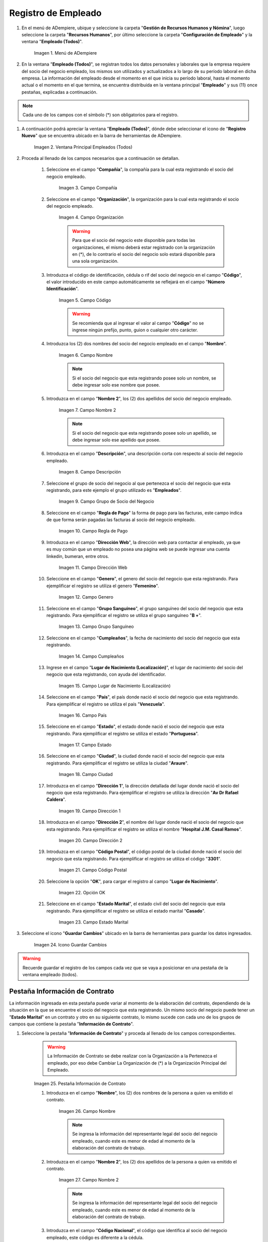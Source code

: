 .. _ERPyA: http://erpya.com
.. |Menú de ADempiere| image:: resources/menu.png
.. |Ventana Principal Empleados (Todos)| image:: resources/ventana.png
.. |Campo Compañía| image:: resources/comp.png
.. |Campo Organización| image:: resources/organizacion.png
.. |Campo Código| image:: resources/codigo.png
.. |Campo Nombre| image:: resources/nombre.png
.. |Campo Nombre 2| image:: resources/nombre2.png
.. |Campo Descripción| image:: resources/descripcion.png
.. |Campo Grupo de Socio del Negocio| image:: resources/grupo.png
.. |Campo Regla de Pago| image:: resources/regla.png
.. |Campo Dirección Web| image:: resources/web.png
.. |Campo Genero| image:: resources/genero.png
.. |Campo Grupo Sanguíneo| image:: resources/sangre.png
.. |Campo Cumpleaños| image:: resources/cumples.png
.. |Campo Lugar de Nacimiento (Localización)| image:: resources/nacim.png
.. |Campo País| image:: resources/pais.png
.. |Campo Estado| image:: resources/estado.png
.. |Campo Ciudad| image:: resources/ciudad.png
.. |Campo Dirección 1| image:: resources/direccion.png
.. |Campo Dirección 2| image:: resources/direccion2.png
.. |Campo Código Postal| image:: resources/postal.png
.. |Opción OK| image:: resources/ok.png
.. |Campo Estado Marital| image:: resources/marital.png
.. |Icono Guardar Cambios1| image:: resources/guardar.png
.. |Pestaña Información de Contrato| image:: resources/ventcontrato.png
.. |Campo Nombre Contrato| image:: resources/nomcontrato.png
.. |Campo Nombre 2 Contrato| image:: resources/apecontrato.png
.. |Campo Código Nacional| image:: resources/codcontrato.png
.. |Campo Seguridad Social| image:: resources/codseguro.png
.. |Campo Nacionalidad| image:: resources/nacionalidad.png
.. |Campo Marca de Identificación| image:: resources/marcaiden.png
.. |Campo Estado Marital2| image:: resources/maritalcon.png
.. |Campo Nombre de Esposo(a)| image:: resources/esposo.png
.. |Campo Fecha de Aniversario de Matrimonio| image:: resources/fematrimonio.png
.. |Campo Fecha de Nacimiento de Esposo(a)| image:: resources/naciesposo.png
.. |Campo Código de Validación| image:: resources/valida.png
.. |Campo Nómina| image:: resources/nomina.png
.. |Campo Departamento Nómina| image:: resources/departamento.png
.. |Campo Fecha de Inicio| image:: resources/inicio.png
.. |Campo Puesto Nómina| image:: resources/puesto.png
.. |Campo Tipo de Trabajo| image:: resources/tipo.png
.. |Campo Fecha Final| image:: resources/final.png
.. |Campo Gerente| image:: resources/gerente.png
.. |Campo Grupo de Trabajo| image:: resources/grupot.png
.. |Campo Tipo de Empleado| image:: resources/tipoem.png
.. |Campo Grupo de Turno| image:: resources/grupotur.png
.. |Campo Estado del Empleado| image:: resources/estadoem.png
.. |Campo Educación Laboral| image:: resources/edulabo.png
.. |Campo Identificador de la carrera| image:: resources/iden.png
.. |Campo Grado| image:: resources/grado.png
.. |Campo Designación| image:: resources/desig.png
.. |Campo Profesión| image:: resources/profe.png
.. |Campo Grado Académico| image:: resources/gradoaca.png
.. |Campo Tipo de Habilidad| image:: resources/habilidad.png
.. |Campo Oferta de Empleo| image:: resources/oferta.png
.. |Campo Estructura Salarial| image:: resources/estructura.png
.. |Campo Salario Diario| image:: resources/salario.png
.. |Campo Regla de Pago2| image:: resources/reglapago.png
.. |Campo Rango Salarial| image:: resources/rango.png
.. |Campo Salario Mensual| image:: resources/salariomen.png
.. |Campo Organización de la Transacción| image:: resources/orgtran.png
.. |Campo Proyecto| image:: resources/proyecto.png
.. |Campo Región de Ventas| image:: resources/region.png
.. |Campo Actividad| image:: resources/actividad.png
.. |Campo Campaña| image:: resources/campana.png
.. |Campo Imagen del Empleado| image:: resources/imaempleado.png
.. |Campo Dirección Web2| image:: resources/direccionweb.png
.. |Campo Imagen del Pulgar| image:: resources/pulgar.png
.. |Logo| image:: resources/logo.png
.. |Pestaña Atributo de Empleado| image:: resources/pestatributo.png
.. |Campo Relación con Socios del Negocio| image:: resources/relacion.png
.. |Campo Concepto Nómina| image:: resources/concepto.png
.. |Campo Descripción Concepto| image:: resources/des.png
.. |Campo No. de Referencia| image:: resources/referencia.png
.. |Campo Monto| image:: resources/monto.png
.. |Campo Valor Máximo| image:: resources/maximo.png
.. |Campo Valor Mínimo| image:: resources/minimo.png
.. |Campo Válido Desde| image:: resources/desde.png
.. |Campo Válido Hasta| image:: resources/hasta.png
.. |Pestaña Días Libres de la Semana| image:: resources/pestdias.png
.. |Campo Descripción2| image:: resources/desdias.png
.. |Checklist Días Libres de la Semana| image:: resources/dias.png
.. |Pestaña Detalle de Pago| image:: resources/pestdetallepago.png
.. |Campo Salario Mensual Detalle| image:: resources/detallemensual.png
.. |Campo Salario Diario Detalle| image:: resources/detallediario.png
.. |Campo Regla de Pago Detalle| image:: resources/detalleregla.png
.. |Pestaña Información de Contrato Detalle| image:: resources/cambios.png
.. |Pestaña Cuenta Bancaria| image:: resources/pestcuenta.png
.. |Campo Banco| image:: resources/identibanco.png
.. |Opción Ok| image:: resources/selecbanco.png
.. |Campo Tipo de Cuenta Bancaria| image:: resources/tipocuenta.png
.. |Campo No. De Cuenta| image:: resources/numcuenta.png
.. |Campo No. Seguro Social Cuenta| image:: resources/cedutitular.png
.. |Campo Nombre Titular| image:: resources/titularcuenta.png
.. |Campo Cta. Correo Electrónico| image:: resources/correocuenta.png
.. |Icono Guardar Cambios2| image:: resources/guardarcuenta.png
.. |Pestaña Experiencia Laboral| image:: resources/pestexperiencia.png
.. |Campo Compañía Experiencia| image:: resources/empresareferen.png
.. |Campo Desde Fecha| image:: resources/desdereferen.png
.. |Campo A Fecha| image:: resources/hastareferen.png
.. |Campo Designación (Enlazado)| image:: resources/designacionenla.png
.. |Campo Designación (Retirado)| image:: resources/designacionreti.png
.. |Campo Comentarios| image:: resources/comentariosreferen.png
.. |Icono Guardar Cambios3| image:: resources/guardarexperiencia.png
.. |Pestaña Educación| image:: resources/pesteducacion.png
.. |Campo Grado Académico2| image:: resources/gradoacade.png
.. |Campo Colegio| image:: resources/colegioacade.png
.. |Campo Dirección de Escuela / Colegio| image:: resources/direacade.png
.. |Campo Duración| image:: resources/anoacade.png
.. |Campo Fecha de Finalización| image:: resources/finalacade.png
.. |Campo Comentario| image:: resources/comenacade.png
.. |Pestaña Dependientes| image:: resources/pestdependientes.png
.. |Campo Relación de Empleados| image:: resources/relaciondepen.png
.. |Campo Código2| image:: resources/codidependiente.png
.. |Campo Nombre Dependiente| image:: resources/nomdependiente.png
.. |Campo Socio del Negocio Relacionado| image:: resources/socioreladepen.png
.. |Campo Cumpleaños Dependiente| image:: resources/nacidepen.png
.. |Campo Genero Dependiente| image:: resources/genedepen.png
.. |Campo Profesión Dependiente| image:: resources/profedepen.png
.. |Campo Identificador de la Carrera Dependiente| image:: resources/idencadepen.png
.. |Campo Grado Académico3| image:: resources/gradoacadepen.png
.. |Campo Grado Dependiente| image:: resources/gradodepen.png
.. |Checklist Estudiante Activo| image:: resources/estudepen.png
.. |Checklist Becado| image:: resources/becadepen.png
.. |Pestaña Localización| image:: resources/localizacion.png
.. |Campo Tipo de Contrato| image:: resources/tipocontacto.png
.. |Campo Persona de Contacto| image:: resources/perconta.png
.. |Campo Localización / Dirección| image:: resources/locadirec.png
.. |Campo País Localización| image:: resources/pais.png
.. |Campo Estado Localización| image:: resources/estado.png
.. |Campo Ciudad Localización| image:: resources/ciudad.png
.. |Campo Dirección 1 Localización| image:: resources/direccionlocali.png
.. |Campo Teléfono Localización| image:: resources/telelocal.png
.. |Campo Teléfono Móvil Localización| image:: resources/telemovil.png
.. |Campo Teléfono Móvil Alternativo| image:: resources/telefmovil.png
.. |Campo Fax Localización| image:: resources/fax.png
.. |Campo Email Localización| image:: resources/email.png
.. |Icono Guardar Cambios4| image:: resources/guardarloca.png
.. |Pestaña Detalle de Seguro| image:: resources/pestdetalleseg.png
.. |Campo Identificador del Tipo de Seguro| image:: resources/tiposeguro.png
.. |Campo Período Nómina| image:: resources/periseguro.png
.. |Campo Plan de Seguro| image:: resources/planseguro.png
.. |Campo Referencia| image:: resources/refereseguro.png
.. |Campo Fecha Último Pago| image:: resources/upagoseguro.png
.. |Campo Frecuencia de Pago| image:: resources/frecuseguro.png
.. |Campo Última Fecha de Prima| image:: resources/primaseguro.png
.. |Campo Nombre del Asegurador| image:: resources/nombreseguro.png
.. |Campo Fecha de Pago| image:: resources/pagoseguro.png
.. |Campo Descripción3| image:: resources/descseguro.png
.. |Campo Monto de Prima| image:: resources/montoseguro.png
.. |Campo Cantidad de Cobertura| image:: resources/cantiseguro.png
.. |Campo Cantidad Reclamada| image:: resources/reclaseguro.png
.. |Campo Saldo de Cuenta| image:: resources/saldoseguro.png
.. |Icono Guardar Cambios5| image:: resources/guardarseguro.png
.. |Pestaña Detalle de Permiso| image:: resources/pestpermiso.png
.. |Campo Tipo de Permiso| image:: resources/tipopermiso.png
.. |Campo Válido Desde Permiso| image:: resources/desdepermiso.png
.. |Campo Válido Hasta Permiso| image:: resources/hastapermiso.png
.. |Campo Número de Permisos Asignados| image:: resources/numpermiso.png
.. |Icono Guardar Cambios6| image:: resources/guardarpermiso.png

.. _documento/socio-empleado:

**Registro de Empleado**
========================

#. En el menú de ADempiere, ubique y seleccione la carpeta "**Gestión de Recursos Humanos y Nómina**", luego seleccione la carpeta "**Recursos Humanos**", por último seleccione la carpeta "**Configuración de Empleado**" y la ventana "**Empleado (Todos)**".

    |Menú de ADempiere|

    Imagen 1. Menú de ADempiere

#. En la ventana "**Empleado (Todos)**", se registran todos los datos personales y laborales que la empresa requiere del socio del negocio empleado, los mismos son utilizados y actualizados a lo largo de su período laboral en dicha empresa. La información del empleado desde el momento en el que inicia su período laboral, hasta el momento actual o el momento en el que termina, se encuentra distribuida en la ventana principal "**Empleado**" y sus (11) once pestañas, explicadas a continuación.

.. note::

    Cada uno de los campos con el símbolo (*) son obligatorios para el registro.

#. A continuación podrá apreciar la ventana "**Empleado (Todos)**", dónde debe seleccionar el icono de "**Registro Nuevo**" que se encuentra ubicado en la barra de herramientas de ADempiere.

    |Ventana Principal Empleados (Todos)|

    Imagen 2. Ventana Principal Empleados (Todos)

#. Proceda al llenado de los campos necesarios que a continuación se detallan.

    #. Seleccione en el campo "**Compañía**", la compañía para la cual esta registrando el socio del negocio empleado.

        |Campo Compañía|

        Imagen 3. Campo Compañía

    #. Seleccione en el campo "**Organización**", la organización para la cual esta registrando el socio del negocio empleado.

        |Campo Organización|

        Imagen 4. Campo Organización

        .. warning::

            Para que el socio del negocio este disponible para todas las organizaciones, el mismo deberá estar registrado con la organización en (*), de lo contrario el socio del negocio solo estará disponible para una sola organización.

    #. Introduzca el código de identificación, cédula o rif del socio del negocio en el campo "**Código**", el valor introducido en este campo automáticamente se reflejará en el campo "**Número Identificación**".

        |Campo Código|

        Imagen 5. Campo Código

        .. warning::

            Se recomienda que al ingresar el valor al campo "**Código**" no se ingrese ningún prefijo, punto, guion o cualquier otro carácter.

    #. Introduzca los (2) dos nombres del socio del negocio empleado en el campo "**Nombre**".

        |Campo Nombre|

        Imagen 6. Campo Nombre

        .. note::

            Si el socio del negocio que esta registrando posee solo un nombre, se debe ingresar solo ese nombre que posee.

    #. Introduzca en el campo "**Nombre 2**", los (2) dos apellidos del socio del negocio empleado.

        |Campo Nombre 2|

        Imagen 7. Campo Nombre 2

        .. note::

            Si el socio del negocio que esta registrando posee solo un apellido, se debe ingresar solo ese apellido que posee.

    #. Introduzca en el campo "**Descripción**", una descripción corta con respecto al socio del negocio empleado.

        |Campo Descripción|

        Imagen 8. Campo Descripción

    #. Seleccione el grupo de socio del negocio al que pertenezca el socio del negocio que esta registrando, para este ejemplo el grupo utilizado es "**Empleados**".

        |Campo Grupo de Socio del Negocio|

        Imagen 9. Campo Grupo de Socio del Negocio

    #. Seleccione en el campo "**Regla de Pago**" la forma de pago para las facturas, este campo indica de que forma serán pagadas las facturas al socio del negocio empleado.

        |Campo Regla de Pago|

        Imagen 10. Campo Regla de Pago

    #. Introduzca en el campo "**Dirección Web**", la dirección web para contactar al empleado, ya que es muy común que un empleado no posea una página web se puede ingresar una cuenta linkedin, bumeran, entre otros.

        |Campo Dirección Web|

        Imagen 11. Campo Dirección Web

    #. Seleccione en el campo "**Genero**", el genero del socio del negocio que esta registrando. Para ejemplificar el registro se utiliza el genero "**Femenino**".

        |Campo Genero|

        Imagen 12. Campo Genero

    #. Seleccione en el campo "**Grupo Sanguíneo**", el grupo sanguíneo del socio del negocio que esta registrando. Para ejemplificar el registro se utiliza el grupo sanguíneo "**B +**".

        |Campo Grupo Sanguíneo|

        Imagen 13. Campo Grupo Sanguíneo

    #. Seleccione en el campo "**Cumpleaños**", la fecha de nacimiento del socio del negocio que esta registrando.

        |Campo Cumpleaños|

        Imagen 14. Campo Cumpleaños

    #. Ingrese en el campo "**Lugar de Nacimiento (Localización)**", el lugar de nacimiento del socio del negocio que esta registrando, con ayuda del identificador.

        |Campo Lugar de Nacimiento (Localización)|

        Imagen 15. Campo Lugar de Nacimiento (Localización)

    #. Seleccione en el campo "**País**", el país donde nació el socio del negocio que esta registrando. Para ejemplificar el registro se utiliza el país "**Venezuela**".

        |Campo País|

        Imagen 16. Campo País

    #. Seleccione en el campo "**Estado**", el estado donde nació el socio del negocio que esta registrando. Para ejemplificar el registro se utiliza el estado "**Portuguesa**".

        |Campo Estado|

        Imagen 17. Campo Estado

    #. Seleccione en el campo "**Ciudad**", la ciudad donde nació el socio del negocio que esta registrando. Para ejemplificar el registro se utiliza la ciudad "**Araure**".

        |Campo Ciudad|

        Imagen 18. Campo Ciudad

    #. Introduzca en el campo "**Dirección 1**", la dirección detallada del lugar donde nació el socio del negocio que esta registrando. Para ejemplificar el registro se utiliza la dirección "**Av Dr Rafael Caldera**".

        |Campo Dirección 1|

        Imagen 19. Campo Dirección 1

    #. Introduzca en el campo "**Dirección 2**", el nombre del lugar donde nació el socio del negocio que esta registrando. Para ejemplificar el registro se utiliza el nombre "**Hospital J.M. Casal Ramos**".

        |Campo Dirección 2|

        Imagen 20. Campo Dirección 2

    #. Introduzca en el campo "**Código Postal**", el código postal de la ciudad donde nació el socio del negocio que esta registrando. Para ejemplificar el registro se utiliza el código "**3301**".

        |Campo Código Postal|

        Imagen 21. Campo Código Postal

    #. Seleccione la opción "**OK**", para cargar el registro al campo "**Lugar de Nacimiento**".

        |Opción OK|

        Imagen 22. Opción OK

    #. Seleccione en el campo "**Estado Marital**", el estado civil del socio del negocio que esta registrando. Para ejemplificar el registro se utiliza el estado marital "**Casado**".

        |Campo Estado Marital|

        Imagen 23. Campo Estado Marital

#. Seleccione el icono "**Guardar Cambios**" ubicado en la barra de herramientas para guardar los datos ingresados.

    |Icono Guardar Cambios1|

    Imagen 24. Icono Guardar Cambios

.. warning::

    Recuerde guardar el registro de los campos cada vez que se vaya a posicionar en una pestaña de la ventana empleado (todos).

**Pestaña Información de Contrato**
***********************************

La información ingresada en esta pestaña puede variar al momento de la elaboración del contrato, dependiendo de la situación en la que se encuentre el socio del negocio que esta registrando. Un mismo socio del negocio puede tener un "**Estado Marital**" en un contrato y otro en su siguiente contrato, lo mismo sucede con cada uno de los grupos de campos que contiene la pestaña "**Información de Contrato**".

#. Seleccione la pestaña "**Información de Contrato**" y proceda al llenado de los campos correspondientes.

    |Pestaña Información de Contrato|

    .. warning::

        La Información de Contrato se debe realizar con la Organización a la Pertenezca el empleado, por eso debe Cambiar La Organización de (*) a la Organización Principal del Empleado.

    Imagen 25. Pestaña Información de Contrato

    #. Introduzca en el campo "**Nombre**", los (2) dos nombres de la persona a quien va emitido el contrato.

        |Campo Nombre Contrato|

        Imagen 26. Campo Nombre

        .. note::

            Se ingresa la información del representante legal del socio del negocio empleado, cuando este es menor de edad al momento de la elaboración del contrato de trabajo.

    #. Introduzca en el campo "**Nombre 2**", los (2) dos apellidos de la persona a quien va emitido el contrato.

        |Campo Nombre 2 Contrato|

        Imagen 27. Campo Nombre 2

        .. note::

            Se ingresa la información del representante legal del socio del negocio empleado, cuando este es menor de edad al momento de la elaboración del contrato de trabajo.

    #. Introduzca en el campo "**Código Nacional**", el código que identifica al socio del negocio empleado, este código es diferente a la cédula.

        |Campo Código Nacional|

        Imagen 28. Campo Código Nacional

        .. warning::

            Se recomienda que al ingresar el valor al campo "**Código Nacional**" no se ingrese ningún prefijo, punto, guion o cualquier otro carácter.

    #. Introduzca en el campo "**Código Seguridad Social**", el código del seguro social de la persona a quien va emitido el contrato.

        |Campo Seguridad Social|

        Imagen 29. Campo Código Seguridad Social

        .. note::

            El código de seguridad social se refiere al código del seguro social del empleado, es decir, la cédula del empleado.

    #. Seleccione en el campo "**Nacionalidad**", la nacionalidad de la persona a quien va emitido el contrato.

        |Campo Nacionalidad|

        Imagen 30. Campo Nacionalidad

    #. Introduzca en el campo "**Marca de Identificación**", una descripción que identifica al socio del negocio empleado.

        |Campo Marca de Identificación|

        Imagen 31. Campo Marca de Identificación

    #. Introduzca en el campo "**Estado Marital**", el estado marital de la persona a quien va emitido el contrato.

        |Campo Estado Marital2|

        Imagen 32. Campo Estado Marital

    #. Introduzca en el campo "**Nombre de Esposo(a)**", el nombre del esposo(a) de la persona a quien va emitido el contrato.

        |Campo Nombre de Esposo(a)|

        Imagen 33. Campo Nombre de Esposo(a)

    #. Seleccione en el campo "**Fecha de Aniversario de Matrimonio**", la fecha en la que se realizó el matrimonio.

        |Campo Fecha de Aniversario de Matrimonio|

        Imagen 34. Campo Fecha de Aniversario de Matrimonio

    #. Seleccione en el campo "**Fecha de Nacimiento de Esposo(a)**", la fecha en la que nació el esposo(a).

        |Campo Fecha de Nacimiento de Esposo(a)|

        Imagen 35. Campo Fecha de Nacimiento de Esposo(a)

    #. Introduzca en el campo "**Código de Validación**", el código de marcaje del empleado en la empresa.

        |Campo Código de Validación|

        Imagen 36. Código de Validación

    #. Seleccione en el campo "**Nómina**", la nómina regular establecida para cada Empleado. Adempiere presenta las siguientes nóminas cuando el empleado posee un Salario Fijo (Nómina Semanal, Nómina Quincenal y Nómina Mensual), en cambio si el Empleado Posee un Salario Variable se encuentras disponibles (Nómina Semanal Mixta, Nómina Quincenal Mixta y Nómina Mensual Mixta)

        |Campo Nómina|

        Imagen 37. Campo Nómina

    #. Seleccione en el campo "**Departamento Nómina**", el departamento al que pertenece el socio del negocio que esta resgistrando.

        |Campo Departamento Nómina|

        Imagen 38. Campo Departamento Nómina

    #. Seleccione en el campo "**Puesto Nómina**", el puesto que tiene el socio del negocio que esta registrando.

        |Campo Puesto Nómina|

        Imagen 39. Campo Puesto Nómina

    #. Seleccione en el campo "**Tipo de Trabajo**", el trabajo a desempeñar por el empleado en la empresa.

        |Campo Tipo de Trabajo|

        Imagen 4. Campo Tipo de Trabajo

    #. Introduzca en el campo "**Fecha de Inicio**", la fecha de inicio del contrato que se esta creando.

        |Campo Fecha de Inicio|

        Imagen 4. Campo Fecha de Inicio

    #. Seleccione en el campo "**Fecha Final**", la fecha de culminación del contrato del socio del negocio que esta registrando.

        |Campo Fecha Final|

        Imagen 42. Campo Fecha Final

        .. warning::

            La fecha final del contrato depende del lapso de duración de contratos que las empresas tengan establecido como políticas de contratación.

    #. Seleccione el checklist "**Gerente**", para indicar que el socio del negocio que esta registrando es un gerente.

        |Campo Gerente|

        Imagen 43. Campo Gerente

    #. Seleccione en el campo "**Grupo de Trabajo**", el grupo de trabajo al que pertenece el socio del negocio que esta registrando.

        |Campo Grupo de Trabajo|

        Imagen 44. Campo Grupo de Trabajo

    #. Seleccione en el campo "**Tipo de Empleado**", el tipo de empleado al que pertenece el socio del negocio que esta registrando.

        |Campo Tipo de Empleado|

        Imagen 45. Campon Tipo de Empleado

    #. Seleccione en el campo "**Grupo de Turno**", el grupo de turno al que pertenece el socio del negocio que esta registrando.

        |Campo Grupo de Turno|

        Imagen 46. Campo Grupo de Turno

    #. Seleccione en el campo "**Estado del Empleado**", el estado en el que se encuentra el empleado durante la fecha de inicio y final del contrato.

        |Campo Estado del Empleado|

        Imagen 47. Campo Estado del Empleado

    #. Seleccione en el campo "**Educación Laboral**", la educación laboral del socio del negocio que esta registrando.

        |Campo Educación Laboral|

        Imagen 48. Campo Educación Laboral

    #. Seleccione en el campo "**Identificador de la Carrera**", la carrera del socio del negocio que esta registrando.

        |Campo Identificador de la carrera|

        Imagen 49. Campo Identificador de la Carrera

    #. Seleccione en el campo "**Grado**", el grado de instrucción del socio del negocio que esta registrando.

        |Campo Grado|

        Imagen 50. Campo Grado

    #. Seleccione en el campo "**Designación**", la designación del socio del negocio que esta registrando.

        |Campo Designación|

        Imagen 51. Campo Designación

    #. Seleccione en el campo "**Profesión**", la profesión del socio del negocio que esta registrando.

        |Campo Profesión|

        Imagen 52. Campo Profesión

    #. Seleccione en el campo "**Grado Académico**", nivel de instrucción del socio del negocio que esta registrando.

        |Campo Grado Académico|

        Imagen 53. Campo Grado Académico

    #. Seleccione en el campo "**Tipo de Habilidad**", el tipo de habilidad del socio del negocio que esta registrando.

        |Campo Tipo de Habilidad|

        Imagen 54. Campo Tipo de Habilidad

    #. Seleccione en el campo "**Oferta de Empleo**", la oferta de empleo del socio del negocio que esta registrando.

        |Campo Oferta de Empleo|

        Imagen 55. Campo Oferta de Empleo

    #. Seleccione en el campo "**Estructura Salarial**", la estructura salarial del socio del negocio que esta registrando.

        |Campo Estructura Salarial|

        Imagen 56. Campo Estructura Salarial

    Introduzca en el campo "**Salario Diario**", el salario diario que le corresponde al socio del negocio que esta registrando.

        |Campo Salario Diario|

        Imagen 57. Campo Salario Diario

    #. Seleccione en el campo "**Regla de Pago**", la regla de pago establecida para el socio del negocio que esta registrando.

        |Campo Regla de Pago2|

        Imagen 58. Campo Regla de Pago

    #. Seleccione en el campo "**Rango Salarial**", el rango salarial del socio del negocio que esta registrando.

        |Campo Rango Salarial|

        Imagen 59. Campo Rango Salarial

    #. Introduzca en el campo "**Salario Mensual**", el salario mensual del socio del negocio que esta registrando.

        |Campo Salario Mensual|

        Imagen 60. Campo Salario Mensual

    #. Seleccione en el campo "**Organización de la Transacción**", la organización de la transacción.

        |Campo Organización de la Transacción|

        Imagen 61. Campo Organización de la Transacción

    #. Seleccione en el campo "**Proyecto**", el proyecto financiero.

        |Campo Proyecto|

        Imagen 62. Campo Proyecto

    #. Seleccione en el campo "**Región de Ventas**", la región de ventas asignada al socio del negocio empleado para cubrir las transacciones que la empresa posee en dicha región.

        |Campo Región de Ventas|

        Imagen 63. Campo Región de Ventas

    #. Seleccione la actividad en el campo "**Actividad**".

        |Campo Actividad|

        Imagen 64. Campo Actividad

    #. Seleccione la campaña en el campo "**Campaña**".

        |Campo Campaña|

        Imagen 65. Campo Campaña

    #. Seleccione en el campo "**Imagen del Empleado**", la foto o imagen del socio del negocio empleado que esta registrando.

        |Campo Imagen del Empleado|

        Imagen 66. Campo Imagen del Empleado

    #. Introduzca en el campo "**Dirección Web**", la dirección web de la foto o imagen del socio del negocio que esta registrando.

        |Campo Dirección Web2|

        Imagen 67. Campo Dirección Web

    #. Seleccione en el campo "**Imagen del Pulgar**", la imagen del pulgar del socio del negocio que esta registrando.

        |Campo Imagen del Pulgar|

        Imagen 68. Campo Imagen del Pulgar

    #. Seleccione en el campo "**Logo**", el logo de la empresa.

        |Logo|

        Imagen 69. Logo

.. warning::

    Recuerde guardar el registro de los campos cada vez que se vaya a posicionar en una pestaña de la ventana empleado (todos).

**Pestaña Atributo de Empleado**
********************************

En una empresa los empleados poseen caracteristicas diferentes, Estas caracteristicas en Adempiere son llamadas Atributos. Un Atributo puede ser el Salario Diario de cada Empleado, El factor ARI, Una Deducción por un Préstamo, etc. Los mismos son definidos en la pestaña "**Atributo de Empleado**" para que sean aplicados a la nómina al momento de la ejecución. Los valores de estos atributos varian según el tipo de Concepto de Nómina. Cabe Destacar que un empleados puede poseer diferentes atributos.

#. Seleccione la pestaña "**Atributo de Empleado**" y proceda al llenado de los campos correspondientes.

    |Pestaña Atributo de Empleado|

    Imagen 70. Pestaña Atributo de Empleado

#. Seleccione en el campo "**Relación con Socios del Negocio**", el socio del negocio correspondiente.

    |Campo Relación con Socios del Negocio|

    Imagen 71. Campo Relación con Socios del Negocio

#. Seleccione en el campo "**Concepto Nómina**", el Concepto de Nómina con el cual le creará el atributo al empleado.

    |Campo Concepto Nómina|

    Imagen 72. Campo Concepto Nómina

    .. warning::

        Al seleccionar cualquier valor en este campo podrá apreciar una serie de conceptos definidos por Adempiere y que se consideran atributos de cada empleado

#. Introduzca en el campo "**Descripción**", una breve descripción del registro de concepto de nómina que esta realizando.

    |Campo Descripción Concepto|

    Imagen 73. Campo Descripción

#. Introduzca en el campo "**No. de Referencia**", el número de referencia del socio del negocio que esta registrando.

    |Campo No. de Referencia|

    Imagen 74. Campo No. de Referencia

#. Introduzca en el campo "**Monto**", el monto correspondiente al registro que esta realizando.

    |Campo Monto|

    Imagen 75. Campo Monto

#. Introduzca en el campo "**Valor Máximo**", el valor máximo para el registro que esta realizando.

    |Campo Valor Máximo|

    Imagen 76. Campo Valor Máximo

#. Introduzca en el campo "**Valor Mínimo**", el valor mínimo para el registro que esta realizando.

    |Campo Valor Mínimo|

    Imagen 77. Campo Valor Mínimo

#. Seleccione en el campo "**Válido Desde**", la fecha de inicio de aplicación del registro que esta realizando.

    |Campo Válido Desde|

    Imagen 78. Campo Válido Desde

#. Seleccione en el campo "**Válido Hasta**", la fecha final de aplicación del registro que se esta realizando.

    |Campo Válido Hasta|

    Imagen 79. Campo Válido Hasta

.. warning::

    Recuerde guardar el registro de los campos cada vez que se vaya a posicionar en una pestaña de la ventana empleado (todos).


**Pestaña Días Libres de la Semana**
************************************

Según lo establecido en el artículo 173 de la LOTTT, una jornada de trabajo no excederá de cinco días a la semana y el trabajador o trabajadora tendrá derecho a dos días de descanso, continuos y remunerados durante cada semana de labor.

En la pestaña "**Días Libres de la Semana**" se deben seleccionar los checklist de los días libres que le corresponden al socio del negocio empleado que esta registrando.

#. Seleccione la pestaña "**Días Libres de la Semana**" y proceda al llenado de los campos correspondientes.

    |Pestaña Días Libres de la Semana|

    Imagen 80. Pestaña Días Libres de la Semana

#. Introduzca en el campo "**Descripción**", una breve descripción de los días libres que le corresponden al socio del negocio que esta registrando. Este campo es opcional, sin embargo, sirve de referencia para el registro del socio del negocio empleado en la empresa cuando se utilizan turnos rotativos.

    |Campo Descripción2|

    Imagen 81. Campo Descripción

#. Seleccione los checklist correspondientes a los días libres del socio del negocio empleado que esta registrando. Para ejemplificar el registro se tildan los días "**Sábado**" y "**Domingo**".

    |Checklist Días Libres de la Semana|

    Imagen 82. Checklist Días Libres de la Semana

.. warning::

    Recuerde guardar el registro de los campos cada vez que se vaya a posicionar en una pestaña de la ventana empleado (todos).

.. _documento/pestaña-detalle-de-pago:

**Pestaña Detalle de Pago**
***************************

La pestaña "**Detalle de Pago**", muestra de forma resumida la información de pago seleccionada para el socio del negocio empleado que esta registrando. Cualquier modificación que se realice en los campos de esta pestaña modificará el valor de esos campos en la pestaña "**Información de Contrato**" y viceversa.

#. Seleccione la pestaña "**Detalle de Pago**" y podrá apreciar la información de pago del socio del negocio empleado ingresada en la pestaña "**Información de Contrato**".

    |Pestaña Detalle de Pago|

    Imagen 83. Pestaña Detalle de Pago

#. Si es necesario modificar los campos que contiene la ventana, proceda a realizar el siguiente procedimiento.

    #. Introduzca en el campo "**Salario Mensual**", el salario mensual que le corresponde al socio del negocio empleado que esta registrando.

        |Campo Salario Mensual Detalle|

        Imagen 84. Campo Salario Mensual

    #. Introduzca en el campo "**Salario Diario**", el salario diario que le corresponde al socio del negocio empleado que esta registrando.

        |Campo Salario Diario Detalle|

        Imagen 85. Campo Salario Diario

    #. Seleccione en el campo "**Regla de Pago**", la forma de pago establecida para el socio del negocio empleado que esta registrando.

        |Campo Regla de Pago Detalle|

        Imagen 86. Campo Regla de Pago

    .. warning::

        Recuerde guardar el registro de los campos cada vez que se vaya a posicionar en una pestaña de la ventana empleado (todos).

#. Regrese a la pestaña "**Información de Contrato**" para que pueda apreciar el comportamiento de los cambios realizados en la pestaña "**Detalle de Pago**"

    |Pestaña Información de Contrato Detalle|

    Imagen 87. Pestaña Información de Contrato

**Pestaña Cuenta Bancaria**
***************************

En esta pestaña se registran los datos bancarios del socio del negocio empleado, esta información es necesaria para cancelar al empleado las remuneraciones correspondientes por los servicios prestados a la empresa.

#. Seleccione la pestaña "**Cuenta Bancaria**" que se encuentra ubicada del lado izquierdo de la ventana socio del negocio y proceda al llenado de los campos correspondientes. Debe tildar la Opción que dice ACH para que aparezcan los campos que se describen a continuación. Recuerde que el llenado de está cuenta Bancaria es la Cuenta Nómina del empleado, utilizada para el pago de su nómina

    |Pestaña Cuenta Bancaria|

    Imagen 88. Pestaña Cuenta Bancaria

#. En el campo "**Banco**" seleccione el banco a registrar con ayuda del ícono identificador (adjunto imagen).

    |Campo Banco|

    Imagen 89. Campo Banco

#. A continuación podrá apreciar la siguiente ventana con los diferentes bancos, dónde debe seleccionar el banco que posee el socio del negocio empleado y la opción "**OK**" para cargar los datos al formulario.

    |Opción Ok|

    Imagen 90. Opción OK

#. Seleccione en el campo "**Tipo de Cuenta Bancaria**", el tipo de cuenta bancaria correspondiente a la cuenta que esta registrando. Para ejemplificar el registro es utilizado el tipo de cuenta corriente.

    |Campo Tipo de Cuenta Bancaria|

    Imagen 91. Campo Tipo de Cuenta Bancaria

#. Introduzca en el campo "**No. De Cuenta**", el número de cuenta bancaria que esta registrando.

    |Campo No. De Cuenta|

    Imagen 92. Campo No. De Cuenta

#. Introduzca el código de identificación, cédula o rif del titular de la cuenta bancaria que esta registrando, en el campo "**No. Seguro Social**".

    |Campo No. Seguro Social Cuenta|

    Imagen 93. Campo No. Seguro Social

    .. warning::

        Se recomienda que al ingresar el valor al campo "**No. Seguro Social**" no se ingrese ningún prefijo, punto, guion o cualquier otro carácter.

#. Introduzca el nombre de referencia en el campo "**Nombre**", en este campo va el nombre del titular de la cuenta bancaria que esta registrando.

    |Campo Nombre Titular|

    Imagen 94. Campo Nombre Titular

#. Introduzca en el campo "**Cta. Correo Electrónico**", el correo electrónico asociado a la cuenta bancaria que esta registrando.

    |Campo Cta. Correo Electrónico|

    Imagen 95. Campo Cta. Correo Electrónico

#. Seleccione el icono "**Guardar Cambios**" en la barra de herramientas de ADempiere.

    |Icono Guardar Cambios2|

    Imagen 96. Icono Guardar Cambios

.. warning::

    Si el empleado posee otra cuenta bancaria para registrar, seleccione el icono "**Registro Nuevo**" en la barra de herramientas de ADempiere en la pestaña "**Cuenta Bancaria**" y proceda al llenado de los campos explicados anteriormente.

**Pestaña Experiencia Laboral**
*******************************

La experiencia laboral de las personas forman su hoja de vida laboral, en cada empresa la persona adquiere conocimientos referente al entorno que las rodea y las actividades que en la misma se realizan. En la pestaña "**Experiencia Laboral**", se registran las diferentes experiencias laborales que ha tenido el socio del negocio empleado que esta registrando.

#. Seleccione la pestaña "**Experiencia Laboral**" y proceda al llenado de los campos correspondientes.

    |Pestaña Experiencia Laboral|

    Imagen 97. Pestaña Experiencia Laboral

#. Introduzca en el campo "**Compañía**", el nombre de la empresa en la cual trabajo el socio del negocio empleado que esta registrando.

    |Campo Compañía Experiencia|

    Imagen 98. Campo Compañía

#. Seleccione en el campo "**Desde Fecha**", la fecha en la cual comenzo a realizar sus actividades laborales en la empresa.

    |Campo Desde Fecha|

    Imagen 99. Campo Desde Fecha

#. Seleccione en el campo "**A Fecha**", la fecha en la cual termino de realizar sus actividades laborales en la empresa.

    |Campo A Fecha|

    Imagen 100. Campo A Fecha

#. Introduzca en el campo "**Designación (Enlazado)**",

    |Campo Designación (Enlazado)|

    Imagen 101. Campo Designación (Enlazado)

#. Introduzca en el campo "**Designación (Retirado)**",

    |Campo Designación (Retirado)|

    Imagen 102. Campo Designación (Retirado)

#. Introduzca en el campo "**Comentarios**", cualquier información relevante con respecto a la experiencia en la empresa.

    |Campo Comentarios|

    Imagen 103. Campo Comentarios

#. Seleccione el icono "**Guardar Cambios**" en la barra de herramientas de ADempiere, para guardar los cambios realizados en la pestaña "**Experiencia Laboral**".

    |Icono Guardar Cambios3|

    Imagen 104. Icono Guardar Cambios

.. warning::

    Si el empleado posee otras referencias laborales para registrar, seleccione el icono "**Registro Nuevo**" en la barra de herramientas de ADempiere en la pestaña "**Experiencia Laboral**" y proceda al llenado de los campos explicados anteriormente.


**Pestaña Educación**
*********************

La ley órganica de educación en su artículo 4 de educación y cultura, establece la educación como derecho humano y deber social fundamental orientada al desarrollo del potencial creativo de cada ser humano en condiciones históricamente determinadas, constituye el eje central en la creación, transmisión y reproducción de las diversas manifestaciones y valores culturales, invenciones, expresiones, representaciones y características propias para apreciar, asumir y transformar la realidad.

El Estado asume la educación como proceso esencial para promover, fortalecer y difundir los valores culturales de la venezolanidad.

#. Seleccione la pestaña "**Educación**" y proceda al llenado de los campos correspondientes.

    |Pestaña Educación|

    Imagen 105. Pestaña Educación

#. Seleccione en el campo "**Grado Académico**", del grado académico del socio del negocio empleado que esta registrando.

    |Campo Grado Académico2|

    Imagen 106. Campo Grado Académico

#. Introduzca en el campo "**Colegio**", el nombre de la institución o colegio donde obtuvo el grado académico que esta registrando.

    |Campo Colegio|

    Imagen 107. Campo Colegio

#. Introduzca en el campo "**Dirección de Escuela / Colegio**", la dirección de la institución o colegio donde obtuvo el grado académico que esta registrando.

    |Campo Dirección de Escuela / Colegio|

    Imagen 108. Campo Dirección de Escuela / Colegio

#. Introduzca en el campo "**Duración**", el tiempo de duración para obtener el grado académico seleccionado.

    |Campo Duración|

    Imagen 109. Campo Duración

#. Introduzca en el campo "**Fecha de Finalización**", el año en el cual obtuvo el grado académico seleccionado.

    |Campo Fecha de Finalización|

    Imagen 110. Campo Fecha de Finalización

#. Introduzca en el campo "**Comentarios**", cualquier información relevante para el registro.

    |Campo Comentario|

    Imagen 111. Campo Comentarios

.. warning::

    Recuerde guardar el registro de los campos cada vez que se vaya a posicionar en una pestaña de la ventana empleado (todos).

**Pestaña Dependientes**
************************

En esta pestaña se registran los datos de cada uno de los familiares que dependen o no del socio del negocio empleado que esta registrando, esta información es utilizada por la empresa para asuntos de seguros, actividades recreativas y sociales, becas, donaciones, pagos, entre otros motivos.

#. Seleccione la pestaña "**Dependientes**" y proceda al llenado de los campos correspondientes.

    |Pestaña Dependientes|

    Imagen 112. Pestaña Dependientes

#. Seleccione en el campo "**Relación de Empleados**", la relación que tiene el dependiente con el socio del negocio empleado que esta registrando. Para ejemplificar el registro es utilizada la opción "**Hijo (a)**".

    |Campo Relación de Empleados|

    Imagen 113. Campo Relación de Empleados

#. Introduzca el código de identificación, cédula o rif del dependiente que esta registrando, en el campo "**Código**".

    |Campo Código2|

    Imagen 114. Campo Código

    .. warning::

        Se recomienda que al ingresar el valor al campo "**Código**" no se ingrese ningún prefijo, punto, guion o cualquier otro carácter.

#. Introduzca en el campo "**Nombre**", el nombre completo del dependiente que esta registrando.

    |Campo Nombre Dependiente|

    Imagen 115. Campo Nombre Dependiente

#. Seleccione en el campo "**Socio del Negocio Relacionado**", el socio del negocio empleado que esta registrando.

    |Campo Socio del Negocio Relacionado|

    Imagen 116. Campo Socio del Negocio Relacionado

    .. warning::

        El campo "**Socio del Negocio Relacionado**", es utilizado cuando se va a realizar algún pago a un dependiente del socio del negocio empleado que esta registrando. Se selecciona el socio del negocio empleado porque sus datos bancarios se encuentran registrados y validados.

#. Seleccione en el campo "**Cumpleaños**", la fecha de nacimiento del dependiente que esta registrando.

    |Campo Cumpleaños Dependiente|

    Imagen 117. Campo Cumpleaños Dependiente

#. Seleccione en el campo "**Genero**", el genero del dependiente que esta registrando.

    |Campo Genero Dependiente|

    Imagen 118. Campo Genero

#. Seleccione en el campo "**Profesión**", la profesión del dependiente que esta registrando. Esta opción no es obligatoria, debe ser seleccionada si el dependiente posee cualquiera de las opciones que contiene este campo.

    |Campo Profesión Dependiente|

    Imagen 119. Campo Profesión

#. Seleccione en el campo "**Identificador de la Carrera**", la carrera del dependiente que esta registrando. Esta opción no es obligatoria, debe ser seleccionada si el dependiente posee cualquiera de las opciones que contiene este campo.

    |Campo Identificador de la Carrera Dependiente|

    Imagen 120. Campo Identificador de la Carrera

#. Seleccione en el campo "**Grado Académico**", el grado académico del dependiente que esta registrando. Esta opción no es obligatoria, debe ser seleccionada si el dependiente posee cualquiera de las opciones que contiene este campo.

    |Campo Grado Académico3|

    Imagen 121. Campo Grado Académico

#. Seleccione en el campo "**Grado**", el grado de instrucción del dependiente que esta registrando. Esta opción no es obligatoria, debe ser seleccionada si el dependiente posee cualquiera de las opciones que contiene este campo.

    |Campo Grado Dependiente|

    Imagen 122. Campo Grado Dependiente

#. Tilde el checklist "**Estudiante Activo**", si el dependiente que esta registrando se encuentra cursando estudios en la actualidad. Esta opción no es obligatoria, debe ser seleccionada solo si el dependiente se encuentra estudiando.

    |Checklist Estudiante Activo|

    Imagen 123. Checklist Estudiante Activo

#. Tilde el checklist "**Becado**", si el dependiente que esta registrando se encuentra becado. Esta opción no es obligatoria, debe ser seleccionada solo si el dependiente se encuentra becado.

    |Checklist Becado|

    Imagen 124. Checklist Becado

.. warning::

    Recuerde guardar el registro de los campos cada vez que se vaya a posicionar en una pestaña de la ventana empleado (todos).


**Pestaña Localización**
************************

La localización de un socio del negocio es muy importante para una empresa por diferentes motivos. Si el socio del negocio es un empleado de la misma, se deben registrar con exactitud los datos de la dirección por alguna situación fuera de control como una emergencia o otro suceso capaz de afectar el funcionamiento cotidiano de la empresa, así como también, el rendimiento del empleado en la misma.

#. Seleccione la pestaña "**Localización**" y proceda al llenado de los campos correspondientes.

    |Pestaña Localización|

    Imagen 125. Pestaña Localización

#. Seleccione en el campo "**Tipo de Contacto**", el tipo de contacto de la localización a registrar para el socio del negocio empleado. Para ejemplificar el registro es utilizada la opción "**Primaria**".

    |Campo Tipo de Contrato|

    Imagen 126. Campo Tipo de Contrato

    .. note::

        En esta pestaña el campo "**Tipo de Contacto**" posee dos opciones, la opción "**Primaria**" se utiliza para registrar la dirección principal del socio del negocio empleado que esta registrando, esta opción también es utilizada para registrar la dirección de residencia o hospedaje temporal del empleado cuando el mismo posee otra dirección fija. En el caso de la dirección fija, la misma es registrada con la opción "**Emergencia**".

#. Introduzca en el campo "**Persona de Contacto**", el nombre de la persona de contacto de la localización a registrar para el socio del negocio empleado.

    |Campo Persona de Contacto|

    Imagen 127. Campo Persona de Contacto

#. Seleccione en el campo "**Localización / Dirección**" con ayuda del identificador, la localización referente al tipo de contacto seleccionado.

    |Campo Localización / Dirección|

    Imagen 128. Campo Localización / Dirección

    #. Seleccione en el campo "**País**", el país donde se encuentra domiciliado el socio del negocio que esta registrando.

        |Campo País Localización|

        Imagen 129. Campo País Localización

    #. Seleccione en el campo "**Estado**", el estado donde se encuentra domiciliado el socio del negocio que esta registrando.

        |Campo Estado Localización|

        Imagen 130. Campo Estado Localización

    #. Seleccione en el campo "**Ciudad**", la ciudad donde se encuentra domiciliado el socio del negocio que esta registrando.

        |Campo Ciudad Localización|

        Imagen 131. Campo Ciudad Localización

    #. Introduzca la dirección detallada del socio del negocio empleado en el campo "**Dirección 1**" y seleccione la opción "**OK**".

        |Campo Dirección 1 Localización|

        Imagen 132. Campo Dirección 1 Localización

#. Introduzca en el campo "**Teléfono**", el número de teléfono local de la dirección seleccionada.

    |Campo Teléfono Localización|

    Imagen 133. Campo Teléfono

#. Introduzca en el campo "**Teléfono Móvil**", el número de teléfono móvil de la persona de contacto.

    |Campo Teléfono Móvil Localización|

    Imagen 134. Campo Teléfono Móvil

#. Introduzca en el campo "**Teléfono Móvil**", el número de teléfono móvil alternativo de la persona de contacto.

    |Campo Teléfono Móvil Alternativo|

    Imagen 135. Campo Teléfono Móvil Alternativo

#. Introduzca en el campo "**Fax**", el fax de la persona de contacto.

    |Campo Fax Localización|

    Imagen 136. Campo Fax Localización

#. Introduzca en el campo "**Email**", el email de la persona de contacto.

    |Campo Email Localización|

    Imagen 137. Campo Email Localización

#. Seleccione el icono "**Guardar Cambios**" en la barra de herramientas de ADempiere, para guardar los cambios realizados en la pestaña "**Localización**".

    |Icono Guardar Cambios4|

    Imagen 138. Icono Guardar Cambios

.. warning::

    Si el empleado posee otra dirección de localización para registrar, seleccione el icono "**Registro Nuevo**" en la barra de herramientas de ADempiere en la pestaña "**Localización**" y proceda al llenado de los campos explicados anteriormente.


**Pestaña Detalle de Seguro**
*****************************

En esta pestaña se registra toda la información del socio del negocio empleado, con respecto a los diferentes seguros que pueda tener. En la misma se detallan los montos de cobertura, el saldo disponible del seguro y otros detalles de igual importancia.

#. Seleccione la pestaña "**Detalle de Seguro**" y proceda al llenado de los campos correspondientes.

    |Pestaña Detalle de Seguro|

    Imagen 139. Pestaña Detalle de Seguro

#. Seleccione en el campo "**Identificador del Tipo de Seguro**", el tipo de seguro que esta registrando al socio del negocio empleado. Para ejemplificar el registro es utilizado el tipo de seguro "**Seguro de Salud o Enfermedad_SS-100005**".

    |Campo Identificador del Tipo de Seguro|

    Imagen 140. Campo Identificador del Tipo de Seguro

#. Seleccione en el campo "**Período Nómina**", el período de la nómina. Para ejemplificar el registro es utilizado el período de nómina "**01/10/2019 Hacia 31/10/2019**".

    |Campo Período Nómina|

    Imagen 141. Campo Período Nómina

#. Introduzca en el campo "**Plan de Seguro**", el plan de seguro que esta registrando al socio del negocio empleado.

    |Campo Plan de Seguro|

    Imagen 142. Campo Plan de Seguro

#. Introduzca en el campo "**Referencia**", la referencia del seguro que esta registrando al socio del negocio empleado. Para ejemplificar el registro es utilizada la cédula del socio del negocio empleado.

    |Campo Referencia|

    Imagen 143. Campo Referencia

#. Seleccione en el campo "**Fecha Último Pago**", la fecha del último pago realizado al seguro.

    |Campo Fecha Último Pago|

    Imagen 144. Campo Fecha Último Pago

#. Seleccione en el campo "**Frecuencia de Pago**", la frecuencia establecida para pagar el seguro.

    |Campo Frecuencia de Pago|

    Imagen 145. Campo Frecuencia de Pago

#. Seleccione en el campo "**Última Fecha de Prima**", la última fecha de pago de la prima.

    |Campo Última Fecha de Prima|

    Imagen 146. Campo Última Fecha de Prima

#. Introduzca en el campo "**Nombre del Asegurador**", el nombre de la empresa que ofrece el seguro.

    |Campo Nombre del Asegurador|

    Imagen 147. Campo Nombre del Asegurador

#. Seleccione en el campo "**Fecha de Pago**", la proxima fecha establecida para pagar el seguro.

    |Campo Fecha de Pago|

    Imagen 148. Campo Fecha de Pago

#. Introduzca en el campo "**Descripción**", una breve descripción del registro del seguro.

    |Campo Descripción3|

    Imagen 149. Campo Descripción

#. Introduzca en el campo "**Monto de Prima**", el monto establecido para pagar frecuentemente. El valor de este campo varía según el asegurador y el contrato de seguro.

    |Campo Monto de Prima|

    Imagen 150. Campo Monto de Prima

#. Introduzca en el campo "**Cantidad de Cobertura**", el monto total establecido por el seguro para la disposición del empleado cuando lo necesite. El valor de este campo varía según el asegurador y el contrato de seguro.

    |Campo Cantidad de Cobertura|

    Imagen 151. Campo Cantidad de Cobertura

#. Introduzca en el campo "**Cantidad Reclamada**", el monto total utilizado por el empleado.

    |Campo Cantidad Reclamada|

    Imagen 152. Campo Cantidad Reclamada

#. Podrá apreciar en el campo "**Saldo de Cuenta**", el monto total restante para la disposición del empleado cuando lo necesite. El valor de este campo es el resultante de la resta entre el valor del campo "**Cantidad de Cobertura**" y el valor del campo "**Cantidad Reclamada**".

    |Campo Saldo de Cuenta|

    Imagen 153. Campo Saldo de Cuenta

#. Seleccione el icono "**Guardar Cambios**" en la barra de herramientas de ADempiere para guardar el registro de la pestaña.

    |Icono Guardar Cambios5|

    Imagen 154. Icono Guardar Cambios

.. warning::

    Si el empleado posee otro seguro para registrar, seleccione el icono "**Registro Nuevo**" en la barra de herramientas de ADempiere en la pestaña "**Detalle de Seguro**" y proceda al llenado de los campos explicados anteriormente.


**Pestaña Detalle de Permiso**
******************************

En esta pestaña se registran los diferentes permisos solicitados por el socio del negocio empleado, así como las suspenciones del mismo. En cada registro de permiso o suspención se detallan los días exactos para cada uno.

#. Seleccione la pestaña "**Detalle de Permiso**" y proceda al llenado de los campos correspondientes.

    |Pestaña Detalle de Permiso|

    Imagen 155. Pestaña Detalle de Permiso

#. Seleccione en el campo "**Tipo de Permiso**", el tipo de permiso solicitado por el socio del negocio empleado. Para ejemplificar el registro es utilizada la opción "**Permiso por Paternidad_PPAT**".

    |Campo Tipo de Permiso|

    Imagen 156. Campo Tipo de Permiso

#. Seleccione en el campo "**Válido Desde**", la fecha de inicio del permiso solicitado por el socio del negocio empleado. Para ejemplificar el registro es utilizada la fecha "**24/10/2019**".

    |Campo Válido Desde Permiso|

    Imagen 157. Campo Válido Desde

#. Seleccione en el campo "**Válido Hasta**", la fecha de culminación del permiso solicitado por el socio del negocio empleado. Para ejemplificar el registro es utilizada la fecha "**06/11/2019**".

    |Campo Válido Hasta Permiso|

    Imagen 158. Campo Válido Hasta

#. Podrá visualizar en el campo "**Número de Permisos Asignados**", el número de permisos asignados al socio del negocio empleado.

    |Campo Número de Permisos Asignados|

    Imagen 159. Campo Número de Permisos Asignados

    .. warning::

        Al seleccionar un tipo de permiso, el campo "**Numero de Permisos Asignados**" toma el valor "**1**" indicando que se esta asignando un permiso al empleado. Los campos "**Total de Permisos**" y "**Balance**", toman automáticamente dicho valor.

        De igual manera, los campos "**Permisos Usados**" y "**Última Fecha de Ejecución**" se definen como campos de sólo lectura y toman los valores desde la ventana "**Solicitud del Permiso**".

        - **Permisos Usados**: Toma el valor "**1**" al completar el documento de la ventana "**Solicitud del Permiso**".

        - "**Última Fecha de Ejecución**": Toma el valor ingresado en el campo "**Válido Desde**", de la ventana correspondiente al proceso "**Crear Permisos**", ubicado en la pestaña "**Detalle de Permiso**".

#. Seleccione el icono "**Guardar Cambios**", para guardar el registro de la pestaña "**Detalle de Permiso**".

    |Icono Guardar Cambios6|

    Imagen 160. Icono Guardar Cambios

.. note::

    Este procedimiento realizado aplica solo para los **Socios del Negocio** que cumplan el rol de **Empleado** en una compañía.
